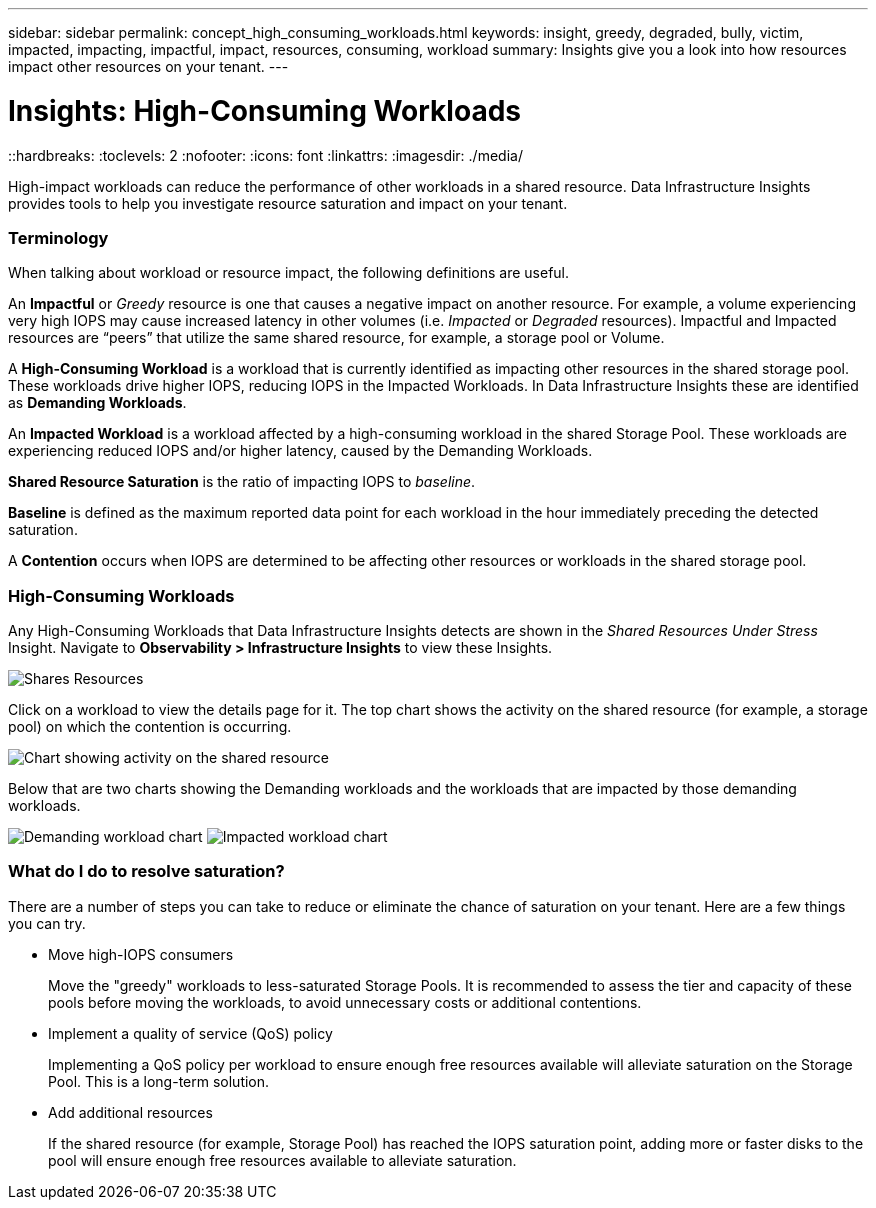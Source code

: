 ---
sidebar: sidebar
permalink: concept_high_consuming_workloads.html
keywords: insight, greedy, degraded, bully, victim, impacted, impacting, impactful, impact, resources, consuming, workload
summary: Insights give you a look into how resources impact other resources on your tenant.
---

= Insights: High-Consuming Workloads
::hardbreaks:
:toclevels: 2
:nofooter:
:icons: font
:linkattrs:
:imagesdir: ./media/

[.lead]
High-impact workloads can reduce the performance of other workloads in a shared resource. Data Infrastructure Insights provides tools to help you investigate resource saturation and impact on your tenant.


=== Terminology

When talking about workload or resource impact, the following definitions are useful.

An *Impactful* or _Greedy_ resource is one that causes a negative impact on another resource. For example, a volume experiencing very high IOPS may cause increased latency in other volumes (i.e. _Impacted_ or _Degraded_ resources). Impactful and Impacted resources are “peers” that utilize the same shared resource, for example, a storage pool or Volume.

A *High-Consuming Workload* is a workload that is currently identified as impacting other resources in the shared storage pool. These workloads drive higher IOPS, reducing IOPS in the Impacted Workloads. In Data Infrastructure Insights these are identified as *Demanding Workloads*.

An *Impacted Workload* is a workload affected by a high-consuming workload in the shared Storage Pool. These workloads are experiencing reduced IOPS and/or higher latency, caused by the Demanding Workloads.

*Shared Resource Saturation* is the ratio of impacting IOPS to _baseline_.

*Baseline* is defined as the maximum reported data point for each workload in the hour immediately preceding the detected saturation.

A *Contention* occurs when IOPS are determined to be affecting other resources or workloads in the shared storage pool. 


=== High-Consuming Workloads

Any High-Consuming Workloads that Data Infrastructure Insights detects are shown in the _Shared Resources Under Stress_ Insight. Navigate to *Observability > Infrastructure Insights* to view these Insights.

image:Impacts_Workloads_Menu.png[Shares Resources]

//Data Infrastructure Insights displays a list of any workloads where a saturation has been detected. Click on a workload to open the workload dashboard.

//image:Impacts_High_Consuming_Workloads.png[Workloads List]

Click on a workload to view the details page for it.  The top chart shows the activity on the shared resource (for example, a storage pool) on which the contention is occurring.

image:Insights_Shared_Resource_Contention_Chart.png[Chart showing activity on the shared resource]

Below that are two charts showing the Demanding workloads and the workloads that are impacted by those demanding workloads.

image:Insights_Demanding_Workload_Chart.png[Demanding workload chart]
image:Insights_Impacted_Workload_Chart.png[Impacted workload chart]



=== What do I do to resolve saturation?

There are a number of steps you can take to reduce or eliminate the chance of saturation on your tenant. Here are a few things you can try.

* Move high-IOPS consumers
+
Move the "greedy" workloads to less-saturated Storage Pools. It is recommended to assess the tier and capacity of these pools before moving the workloads, to avoid unnecessary costs or additional contentions.

* Implement a quality of service (QoS) policy
+
Implementing a QoS policy per workload to ensure enough free resources available will alleviate saturation on the Storage Pool. This is a long-term solution.

* Add additional resources
+
If the shared resource (for example, Storage Pool) has reached the IOPS saturation point, adding more or faster disks to the pool will ensure enough free resources available to alleviate saturation.
